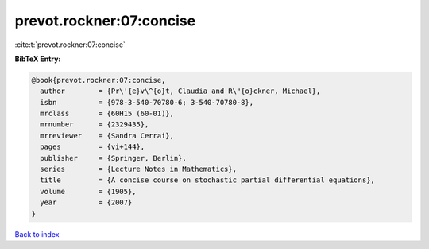 prevot.rockner:07:concise
=========================

:cite:t:`prevot.rockner:07:concise`

**BibTeX Entry:**

.. code-block:: bibtex

   @book{prevot.rockner:07:concise,
     author        = {Pr\'{e}v\^{o}t, Claudia and R\"{o}ckner, Michael},
     isbn          = {978-3-540-70780-6; 3-540-70780-8},
     mrclass       = {60H15 (60-01)},
     mrnumber      = {2329435},
     mrreviewer    = {Sandra Cerrai},
     pages         = {vi+144},
     publisher     = {Springer, Berlin},
     series        = {Lecture Notes in Mathematics},
     title         = {A concise course on stochastic partial differential equations},
     volume        = {1905},
     year          = {2007}
   }

`Back to index <../By-Cite-Keys.rst>`_
